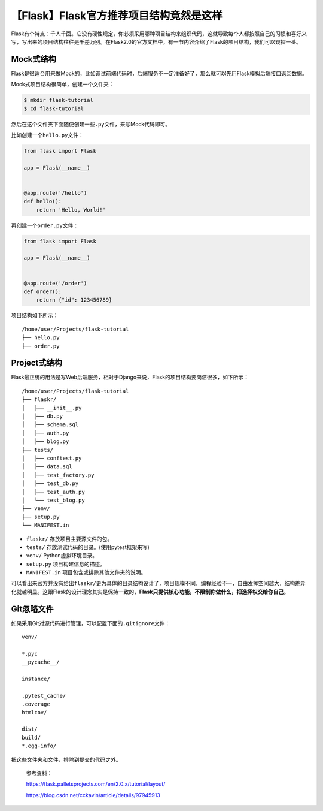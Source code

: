 【Flask】Flask官方推荐项目结构竟然是这样
========================================

|image1|

Flask有个特点：千人千面。它没有硬性规定，你必须采用哪种项目结构来组织代码，这就导致每个人都按照自己的习惯和喜好来写，写出来的项目结构往往是千差万别。在Flask2.0的官方文档中，有一节内容介绍了Flask的项目结构，我们可以窥探一番。

Mock式结构
----------

Flask是很适合用来做Mock的，比如调试前端代码时，后端服务不一定准备好了，那么就可以先用Flask模拟后端接口返回数据。

Mock式项目结构很简单，创建一个文件夹：

.. code:: shell

   $ mkdir flask-tutorial
   $ cd flask-tutorial

然后在这个文件夹下面随便创建一些\ ``.py``\ 文件，来写Mock代码即可。

比如创建一个\ ``hello.py``\ 文件：

.. code:: python

   from flask import Flask

   app = Flask(__name__)


   @app.route('/hello')
   def hello():
       return 'Hello, World!'

再创建一个\ ``order.py``\ 文件：

.. code:: python

   from flask import Flask

   app = Flask(__name__)


   @app.route('/order')
   def order():
       return {"id": 123456789}

项目结构如下所示：

::

   /home/user/Projects/flask-tutorial
   ├── hello.py
   ├── order.py

Project式结构
-------------

Flask最正统的用法是写Web后端服务，相对于Django来说，Flask的项目结构要简洁很多，如下所示：

::

   /home/user/Projects/flask-tutorial
   ├── flaskr/
   │   ├── __init__.py
   │   ├── db.py
   │   ├── schema.sql
   │   ├── auth.py
   │   ├── blog.py
   ├── tests/
   │   ├── conftest.py
   │   ├── data.sql
   │   ├── test_factory.py
   │   ├── test_db.py
   │   ├── test_auth.py
   │   └── test_blog.py
   ├── venv/
   ├── setup.py
   └── MANIFEST.in

-  ``flaskr/`` 存放项目主要源文件的包。
-  ``tests/`` 存放测试代码的目录。(使用pytest框架来写)
-  ``venv/`` Python虚拟环境目录。
-  ``setup.py`` 项目构建信息的描述。
-  ``MANIFEST.in`` 项目包含或排除其他文件夹的说明。

可以看出来官方并没有给出\ ``flaskr/``\ 更为具体的目录结构设计了，项目规模不同，编程经验不一，自由发挥空间越大，结构差异化就越明显。这跟Flask的设计理念其实是保持一致的，\ **Flask只提供核心功能，不限制你做什么，把选择权交给你自己**\ 。

Git忽略文件
-----------

如果采用Git对源代码进行管理，可以配置下面的\ ``.gitignore``\ 文件：

::

   venv/

   *.pyc
   __pycache__/

   instance/

   .pytest_cache/
   .coverage
   htmlcov/

   dist/
   build/
   *.egg-info/

把这些文件夹和文件，排除到提交的代码之外。

   参考资料：

   https://flask.palletsprojects.com/en/2.0.x/tutorial/layout/

   https://blog.csdn.net/cckavin/article/details/97945913

.. |image1| image:: ../wanggang.png
